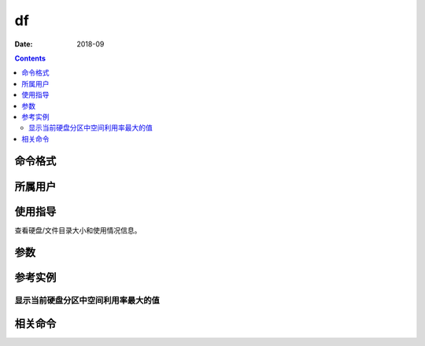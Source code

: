 .. _df-cmd:

===================
df
===================



:Date: 2018-09

.. contents::


.. _df-format:

命令格式
===================




.. _df-user:

所属用户
===================




.. _df-guid:

使用指导
===================

查看硬盘/文件目录大小和使用情况信息。


.. _df-args:

参数
===================



.. _df-instance:

参考实例
===================


显示当前硬盘分区中空间利用率最大的值
---------------------------------------------------

.. code-block:: bash
    :linenos:
    
    [root@zzjlogin ~]# df  |egrep "[0-9]{1,3}%" -o |tr -d "%" |sort  -n |tail -n 1
    59
    [root@zzjlogin ~]# df
    Filesystem     1K-blocks    Used Available Use% Mounted on
    /dev/sda3        2549948 1419376    997708  59% /
    tmpfs             502172       0    502172   0% /dev/shm
    /dev/sda1         487652   28367    433685   7% /boot


.. _df-relevant:

相关命令
===================








